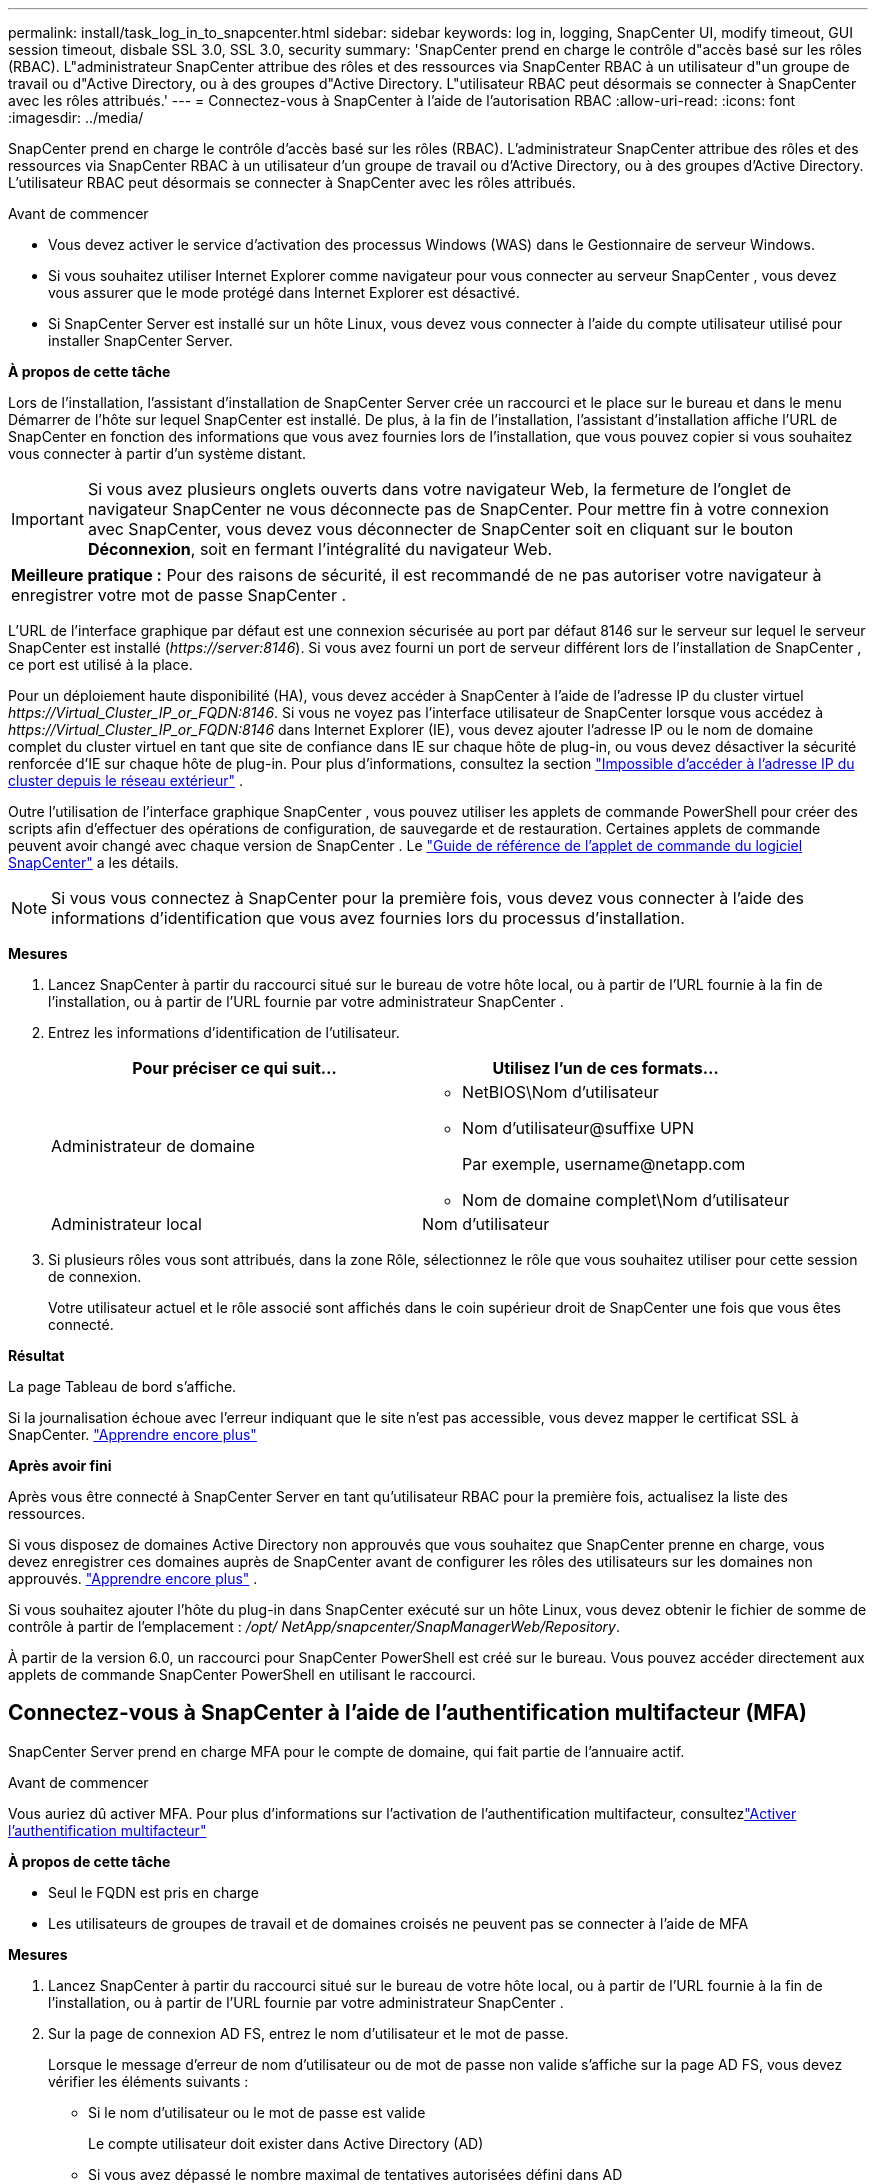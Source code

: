 ---
permalink: install/task_log_in_to_snapcenter.html 
sidebar: sidebar 
keywords: log in, logging, SnapCenter UI, modify timeout, GUI session timeout, disbale SSL 3.0, SSL 3.0, security 
summary: 'SnapCenter prend en charge le contrôle d"accès basé sur les rôles (RBAC).  L"administrateur SnapCenter attribue des rôles et des ressources via SnapCenter RBAC à un utilisateur d"un groupe de travail ou d"Active Directory, ou à des groupes d"Active Directory.  L"utilisateur RBAC peut désormais se connecter à SnapCenter avec les rôles attribués.' 
---
= Connectez-vous à SnapCenter à l'aide de l'autorisation RBAC
:allow-uri-read: 
:icons: font
:imagesdir: ../media/


[role="lead"]
SnapCenter prend en charge le contrôle d'accès basé sur les rôles (RBAC).  L'administrateur SnapCenter attribue des rôles et des ressources via SnapCenter RBAC à un utilisateur d'un groupe de travail ou d'Active Directory, ou à des groupes d'Active Directory.  L'utilisateur RBAC peut désormais se connecter à SnapCenter avec les rôles attribués.

.Avant de commencer
* Vous devez activer le service d’activation des processus Windows (WAS) dans le Gestionnaire de serveur Windows.
* Si vous souhaitez utiliser Internet Explorer comme navigateur pour vous connecter au serveur SnapCenter , vous devez vous assurer que le mode protégé dans Internet Explorer est désactivé.
* Si SnapCenter Server est installé sur un hôte Linux, vous devez vous connecter à l'aide du compte utilisateur utilisé pour installer SnapCenter Server.


*À propos de cette tâche*

Lors de l'installation, l'assistant d'installation de SnapCenter Server crée un raccourci et le place sur le bureau et dans le menu Démarrer de l'hôte sur lequel SnapCenter est installé.  De plus, à la fin de l'installation, l'assistant d'installation affiche l'URL de SnapCenter en fonction des informations que vous avez fournies lors de l'installation, que vous pouvez copier si vous souhaitez vous connecter à partir d'un système distant.


IMPORTANT: Si vous avez plusieurs onglets ouverts dans votre navigateur Web, la fermeture de l'onglet de navigateur SnapCenter ne vous déconnecte pas de SnapCenter.  Pour mettre fin à votre connexion avec SnapCenter, vous devez vous déconnecter de SnapCenter soit en cliquant sur le bouton *Déconnexion*, soit en fermant l'intégralité du navigateur Web.

|===


| *Meilleure pratique :* Pour des raisons de sécurité, il est recommandé de ne pas autoriser votre navigateur à enregistrer votre mot de passe SnapCenter . 
|===
L'URL de l'interface graphique par défaut est une connexion sécurisée au port par défaut 8146 sur le serveur sur lequel le serveur SnapCenter est installé (_\https://server:8146_).  Si vous avez fourni un port de serveur différent lors de l'installation de SnapCenter , ce port est utilisé à la place.

Pour un déploiement haute disponibilité (HA), vous devez accéder à SnapCenter à l'aide de l'adresse IP du cluster virtuel _\https://Virtual_Cluster_IP_or_FQDN:8146_.  Si vous ne voyez pas l'interface utilisateur de SnapCenter lorsque vous accédez à _\https://Virtual_Cluster_IP_or_FQDN:8146_ dans Internet Explorer (IE), vous devez ajouter l'adresse IP ou le nom de domaine complet du cluster virtuel en tant que site de confiance dans IE sur chaque hôte de plug-in, ou vous devez désactiver la sécurité renforcée d'IE sur chaque hôte de plug-in. Pour plus d'informations, consultez la section  https://kb.netapp.com/Advice_and_Troubleshooting/Data_Protection_and_Security/SnapCenter/Unable_to_access_cluster_IP_address_from_outside_network["Impossible d'accéder à l'adresse IP du cluster depuis le réseau extérieur"^] .

Outre l’utilisation de l’interface graphique SnapCenter , vous pouvez utiliser les applets de commande PowerShell pour créer des scripts afin d’effectuer des opérations de configuration, de sauvegarde et de restauration.  Certaines applets de commande peuvent avoir changé avec chaque version de SnapCenter .  Le https://docs.netapp.com/us-en/snapcenter-cmdlets/index.html["Guide de référence de l'applet de commande du logiciel SnapCenter"^] a les détails.


NOTE: Si vous vous connectez à SnapCenter pour la première fois, vous devez vous connecter à l'aide des informations d'identification que vous avez fournies lors du processus d'installation.

*Mesures*

. Lancez SnapCenter à partir du raccourci situé sur le bureau de votre hôte local, ou à partir de l'URL fournie à la fin de l'installation, ou à partir de l'URL fournie par votre administrateur SnapCenter .
. Entrez les informations d'identification de l'utilisateur.
+
|===
| Pour préciser ce qui suit... | Utilisez l'un de ces formats... 


 a| 
Administrateur de domaine
 a| 
** NetBIOS\Nom d'utilisateur
** Nom d'utilisateur@suffixe UPN
+
Par exemple, \username@netapp.com

** Nom de domaine complet\Nom d'utilisateur




 a| 
Administrateur local
 a| 
Nom d'utilisateur

|===
. Si plusieurs rôles vous sont attribués, dans la zone Rôle, sélectionnez le rôle que vous souhaitez utiliser pour cette session de connexion.
+
Votre utilisateur actuel et le rôle associé sont affichés dans le coin supérieur droit de SnapCenter une fois que vous êtes connecté.



*Résultat*

La page Tableau de bord s'affiche.

Si la journalisation échoue avec l'erreur indiquant que le site n'est pas accessible, vous devez mapper le certificat SSL à SnapCenter. https://kb.netapp.com/?title=Advice_and_Troubleshooting%2FData_Protection_and_Security%2FSnapCenter%2FSnapCenter_will_not_open_with_error_%2522This_site_can%2527t_be_reached%2522["Apprendre encore plus"^]

*Après avoir fini*

Après vous être connecté à SnapCenter Server en tant qu'utilisateur RBAC pour la première fois, actualisez la liste des ressources.

Si vous disposez de domaines Active Directory non approuvés que vous souhaitez que SnapCenter prenne en charge, vous devez enregistrer ces domaines auprès de SnapCenter avant de configurer les rôles des utilisateurs sur les domaines non approuvés. link:../install/task_register_untrusted_active_directory_domains.html["Apprendre encore plus"^] .

Si vous souhaitez ajouter l'hôte du plug-in dans SnapCenter exécuté sur un hôte Linux, vous devez obtenir le fichier de somme de contrôle à partir de l'emplacement : _/opt/ NetApp/snapcenter/SnapManagerWeb/Repository_.

À partir de la version 6.0, un raccourci pour SnapCenter PowerShell est créé sur le bureau.  Vous pouvez accéder directement aux applets de commande SnapCenter PowerShell en utilisant le raccourci.



== Connectez-vous à SnapCenter à l'aide de l'authentification multifacteur (MFA)

SnapCenter Server prend en charge MFA pour le compte de domaine, qui fait partie de l'annuaire actif.

.Avant de commencer
Vous auriez dû activer MFA.  Pour plus d'informations sur l'activation de l'authentification multifacteur, consultezlink:../install/enable_multifactor_authentication.html["Activer l'authentification multifacteur"]

*À propos de cette tâche*

* Seul le FQDN est pris en charge
* Les utilisateurs de groupes de travail et de domaines croisés ne peuvent pas se connecter à l'aide de MFA


*Mesures*

. Lancez SnapCenter à partir du raccourci situé sur le bureau de votre hôte local, ou à partir de l'URL fournie à la fin de l'installation, ou à partir de l'URL fournie par votre administrateur SnapCenter .
. Sur la page de connexion AD FS, entrez le nom d’utilisateur et le mot de passe.
+
Lorsque le message d'erreur de nom d'utilisateur ou de mot de passe non valide s'affiche sur la page AD FS, vous devez vérifier les éléments suivants :

+
** Si le nom d'utilisateur ou le mot de passe est valide
+
Le compte utilisateur doit exister dans Active Directory (AD)

** Si vous avez dépassé le nombre maximal de tentatives autorisées défini dans AD
** Si AD et AD FS sont opérationnels






== Modifier le délai d'expiration de la session de l'interface graphique par défaut de SnapCenter

Vous pouvez modifier le délai d'expiration de la session de l'interface utilisateur graphique SnapCenter pour le rendre inférieur ou supérieur au délai d'expiration par défaut de 20 minutes.

Par mesure de sécurité, après une période d'inactivité par défaut de 15 minutes, SnapCenter vous avertit que vous serez déconnecté de la session GUI dans 5 minutes.  Par défaut, SnapCenter vous déconnecte de la session de l'interface graphique après 20 minutes d'inactivité et vous devez vous reconnecter.

*Mesures*

. Dans le volet de navigation de gauche, cliquez sur *Paramètres* > *Paramètres globaux*.
. Dans la page Paramètres globaux, cliquez sur *Paramètres de configuration*.
. Dans le champ Délai d'expiration de la session, entrez le nouveau délai d'expiration de la session en minutes, puis cliquez sur *Enregistrer*.




== Sécurisez le serveur Web SnapCenter en désactivant SSL 3.0

Pour des raisons de sécurité, vous devez désactiver le protocole Secure Socket Layer (SSL) 3.0 dans Microsoft IIS s'il est activé sur votre serveur Web SnapCenter .

Il existe des failles dans le protocole SSL 3.0 qu'un attaquant peut utiliser pour provoquer des échecs de connexion ou pour effectuer des attaques de type « man-in-the-middle » et observer le trafic de cryptage entre votre site Web et ses visiteurs.

*Mesures*

. Pour lancer l'Éditeur du Registre sur l'hôte du serveur Web SnapCenter , cliquez sur *Démarrer* > *Exécuter*, puis entrez regedit.
. Dans l'Éditeur du Registre, accédez à HKEY_LOCAL_MACHINE\SYSTEM\CurrentControlSet\Control\SecurityProviders\SCHANNEL\Protocols\SSL 3.0\.
+
** Si la clé du serveur existe déjà :
+
... Sélectionnez le DWORD activé, puis cliquez sur *Modifier* > *Modifier*.
... Modifiez la valeur à 0, puis cliquez sur *OK*.


** Si la clé du serveur n’existe pas :
+
... Cliquez sur *Modifier* > *Nouveau* > *Clé*, puis nommez la clé Serveur.
... Avec la nouvelle clé de serveur sélectionnée, cliquez sur *Modifier* > *Nouveau* > *DWORD*.
... Nommez le nouveau DWORD Activé, puis entrez 0 comme valeur.




. Fermer l'Éditeur du Registre.

